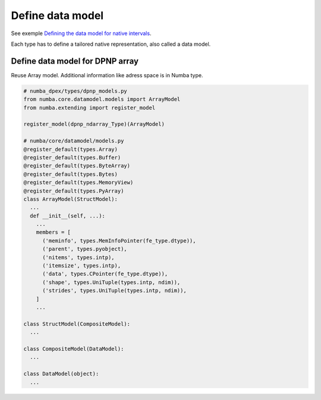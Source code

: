 Define data model
`````````````````

See exemple `Defining the data model for native intervals <https://numba.readthedocs.io/en/stable/extending/interval-example.html#defining-the-data-model-for-native-intervals>`_.

Each type has to define a tailored native representation, also called a data
model.

Define data model for DPNP array
~~~~~~~~~~~~~~~~~~~~~~~~~~~~~~~~

Reuse Array model.
Additional information like adress space is in Numba type.

.. todo::
  Where is queue and device?

.. code-block:: python

  # numba_dpex/types/dpnp_models.py
  from numba.core.datamodel.models import ArrayModel
  from numba.extending import register_model

  register_model(dpnp_ndarray_Type)(ArrayModel)

  # numba/core/datamodel/models.py
  @register_default(types.Array)
  @register_default(types.Buffer)
  @register_default(types.ByteArray)
  @register_default(types.Bytes)
  @register_default(types.MemoryView)
  @register_default(types.PyArray)
  class ArrayModel(StructModel):
    ...
    def __init__(self, ...):
      ...
      members = [
        ('meminfo', types.MemInfoPointer(fe_type.dtype)),
        ('parent', types.pyobject),
        ('nitems', types.intp),
        ('itemsize', types.intp),
        ('data', types.CPointer(fe_type.dtype)),
        ('shape', types.UniTuple(types.intp, ndim)),
        ('strides', types.UniTuple(types.intp, ndim)),
      ]
      ...

  class StructModel(CompositeModel):
    ...

  class CompositeModel(DataModel):
    ...

  class DataModel(object):
    ...
